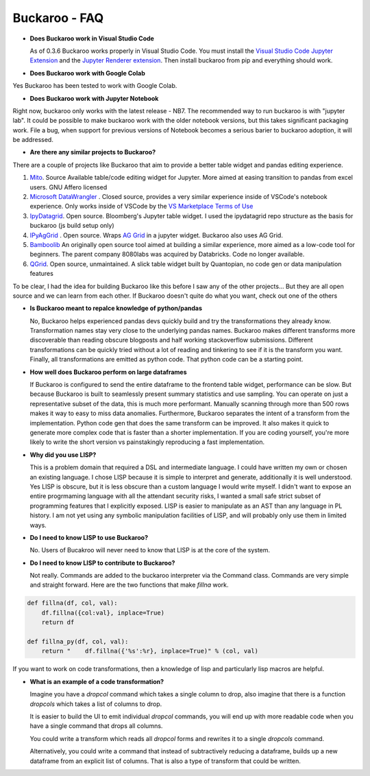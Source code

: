 .. Buckaroo documentation master file, created by
   sphinx-quickstart on Wed Apr 19 14:07:15 2023.
   You can adapt this file completely to your liking, but it should at least
   contain the root `toctree` directive.

Buckaroo - FAQ
==========================================

* **Does Buckaroo work in Visual Studio Code**

  As of 0.3.6 Buckaroo works properly in Visual Studio Code.  You must install the `Visual Studio Code Jupyter Extension <https://marketplace.visualstudio.com/items?itemName=ms-toolsai.jupyter>`_ and the `Jupyter Renderer extension <https://marketplace.visualstudio.com/items?itemName=ms-toolsai.jupyter-renderers>`_.  Then install buckaroo from pip and everything should work.

* **Does Buckaroo work with Google Colab**

Yes Buckaroo has been tested to work with Google Colab.

* **Does Buckaroo work with Jupyter Notebook**

Right now, buckaroo only works with the latest release - NB7.  The recommended way to run buckaroo is with "jupyter lab".  It could be possible to make buckaroo work with the older notebook versions, but this takes significant packaging work.  File a bug, when support for previous versions of Notebook becomes a serious barier to buckaroo adoption, it will be addressed.

*  **Are there any similar projects to Buckaroo?**

There are a couple of projects like Buckaroo that aim to provide a better table widget and pandas editing experience.

#. `Mito <https://github.com/mito-ds/monorepo>`_.  Source Available table/code editing widget for Jupyter.  More aimed at easing transition to pandas from excel users.  GNU Affero licensed
#. `Microsoft DataWrangler <https://github.com/microsoft/vscode-data-wrangler>`_ .  Closed source, provides a very similar experience inside of VSCode's notebook experience.  Only works inside of VSCode by the `VS Marketplace Terms of Use <https://cdn.vsassets.io/v/M190_20210811.1/_content/Microsoft-Visual-Studio-Marketplace-Terms-of-Use.pdf>`_
#. `IpyDatagrid <https://github.com/bloomberg/ipydatagrid>`_.  Open source.  Bloomberg's Jupyter table widget. I used the ipydatagrid repo structure as the basis for buckaroo (js build setup only)
#. `IPyAgGrid <https://github.com/widgetti/ipyaggrid>`_ .  Open source.  Wraps `AG Grid <https://www.ag-grid.com/>`_  in a jupyter widget.  Buckaroo also uses AG Grid.
#. `Bamboolib <https://github.com/tkrabel/bamboolib>`_  An originally open source tool aimed at building a similar experience, more aimed as a low-code tool for beginners.  The parent company 8080labs was acquired by Databricks.  Code no longer available.
#. `QGrid <https://github.com/quantopian/qgrid>`_.  Open source, unmaintained.  A slick table widget built by Quantopian, no code gen or data manipulation features


To be clear, I had the idea for building Buckaroo like this before I saw any of the other projects... But they are all open source and we can learn from each other.  If Buckaroo doesn't quite do what you want, check out one of the others

*  **Is Buckaroo meant to repalce knowledge of python/pandas**

   No, Buckaroo helps experienced pandas devs quickly build and try the transformations they already know.  Transformation names stay very close to the underlying pandas names.  Buckaroo makes different transforms more discoverable than reading obscure blogposts and half working stackoverflow submissions.  Different transformations can be quickly tried without a lot of reading and tinkering to see if it is the transform you want.  Finally, all transformations are emitted as python code.  That python code can be a starting point.


* **How well does Buckaroo perform on large dataframes**

  If Buckaroo is configured to send the entire dataframe to the frontend table widget, performance can be slow. But because Buckaroo is built to seamlessly present summary statistics and use sampling. You can operate on just a representative subset of the data, this is much more performant.  Manually scanning through more than 500 rows makes it way to easy to miss data anomalies.  Furthermore, Buckaroo separates the intent of a transform from the implementation.  Python code gen that does the same transform can be improved.  It also makes it quick to generate more complex code that is faster than a shorter implementation.  If you are coding yourself, you're more likely to write the short version vs painstakingly reproducing a fast implementation.


* **Why did you use LISP?**

  This is a problem domain that required a DSL and intermediate language.  I could have written my own or chosen an existing language.  I chose LISP because it is simple to interpret and generate, additionally it is well understood.  Yes LISP is obscure, but it is less obscure than a custom language I would write myself.  I didn't want to expose an entire progrmaming language with all the attendant security risks, I wanted a small safe strict subset of programming features that I explicitly exposed.  LISP is easier to manipulate as an AST than any language in PL history.  I am not yet using any symbolic manipulation facilities of LISP, and will probably only use them in limited ways. 

* **Do I need to know LISP to use Buckaroo?**

  No.  Users of Bucakroo will never need to know that LISP is at the core of the system.

* **Do I need to know LISP to contribute to Buckaroo?**

  Not really.  Commands are added to the buckaroo interpreter via the Command class.  Commands are very simple and straight forward.  Here are the two functions that make `fillna` work.

.. code-block:: python
		
    def fillna(df, col, val):
        df.fillna({col:val}, inplace=True)
        return df

    def fillna_py(df, col, val):
        return "    df.fillna({'%s':%r}, inplace=True)" % (col, val)


If you want to work on code transformations, then a knowledge of lisp and particularly lisp macros are helpful.

* **What is an example of a code transformation?**

  Imagine you have a `dropcol` command which takes a single column to drop, also imagine that there is a function `dropcols` which takes a list of columns to drop.

  It is easier to build the UI to emit individual `dropcol` commands, you will end up with more readable code when you have a single command that drops all columns.

  You could write a transform which reads all `dropcol` forms and rewrites it to a single `dropcols` command.

  Alternatively, you could write a command that instead of subtractively reducing a dataframe, builds up a new dataframe from an explicit list of columns.  That is also a type of transform that could be written.

